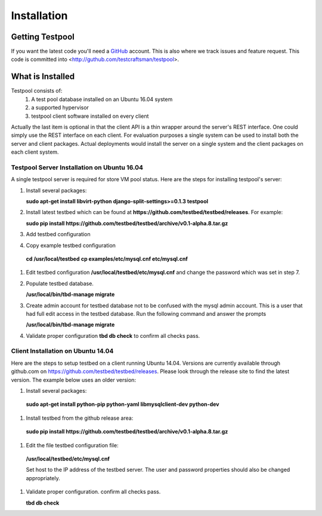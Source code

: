 .. _InstallationAnchor:

Installation
************

Getting Testpool
================

If you want the latest code you'll need a `GitHub <http://www.github.com/>`_ account. This is also where we track issues and feature request. This code
is committed into <http://guthub.com/testcraftsman/testpool>.

What is Installed
=================

Testpool consists of:
  #. A test pool database installed on an Ubuntu 16.04 system
  #. a supported hypervisor 
  #. testpool client software installed on every client

Actually the last item is optional in that the client API is a thin
wrapper around the server's REST interface.  One could simply use the REST
interface on each client. For evaluation purposes a single system can be used to install both the server and client packages. Actual deployments would install the server on a single system and the client packages on each client system.


Testpool Server Installation on Ubuntu 16.04
--------------------------------------------

A single testpool server is required for store VM pool status. Here are the
steps for installing testpool's server:

#. Install several packages:

   **sudo apt-get install libvirt-python django-split-settings>=0.1.3 testpool**

#. Install latest testbed which can be found at **https://github.com/testbed/testbed/releases**. For example:

   **sudo pip install https://github.com/testbed/testbed/archive/v0.1-alpha.8.tar.gz**
#. Add testbed configuration 

#. Copy example testbed configuration 

  **cd /usr/local/testbed**
  **cp examples/etc/mysql.cnf etc/mysql.cnf**

#. Edit testbed configuration **/usr/local/testbed/etc/mysql.cnf** and change
   the password which was set in step 7.

#. Populate testbed database.

   **/usr/local/bin/tbd-manage migrate**
#. Create admin account for testbed database not to be confused with the 
   mysql admin account. This is a user that had full edit access in the 
   testbed database. Run the following command and answer the prompts

   **/usr/local/bin/tbd-manage migrate**
#. Validate proper configuration **tbd db check** to confirm all checks pass.

Client Installation on Ubuntu 14.04
-----------------------------------

Here are the steps to setup testbed on a client running Ubuntu 14.04.
Versions are currently available through github.com on
https://github.com/testbed/testbed/releases. Please look through the 
release site to find the latest version. The example below uses an older
version:

#. Install several packages:

  **sudo apt-get install python-pip python-yaml libmysqlclient-dev python-dev**

#. Install testbed from the github release area:

  **sudo pip install https://github.com/testbed/testbed/archive/v0.1-alpha.8.tar.gz**

#. Edit the file testbed configuration file:

  **/usr/local/testbed/etc/mysql.cnf**

  Set host to the IP address of the testbed server. The user and password 
  properties should also be changed appropriately.

#. Validate proper configuration. confirm all checks pass.

   **tbd db check**
